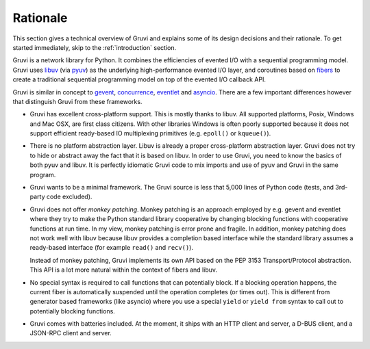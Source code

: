 .. _rationale:

*********
Rationale
*********

This section gives a technical overview of Gruvi and explains some of its
design decisions and their rationale. To get started immediately, skip to the
:ref:`introduction` section.

Gruvi is a network library for Python. It combines the efficiencies of evented
I/O with a sequential programming model. Gruvi uses libuv_ (via pyuv_) as the
underlying high-performance evented I/O layer, and coroutines based on fibers_
to create a traditional sequential programming model on top of the evented I/O
callback API.

Gruvi is similar in concept to gevent_, concurrence_, eventlet_ and asyncio_.
There are a few important differences however that distinguish Gruvi from these
frameworks.

* Gruvi has excellent cross-platform support. This is mostly thanks to libuv.
  All supported platforms, Posix, Windows and Mac OSX, are first class citizens.
  With other libraries Windows is often poorly supported because it does not
  support efficient ready-based IO multiplexing primitives (e.g.  ``epoll()``
  or ``kqueue()``).

* There is no platform abstraction layer. Libuv is already a proper
  cross-platform abstraction layer. Gruvi does not try to hide or abstract away
  the fact that it is based on libuv. In order to use Gruvi, you need to know
  the basics of both pyuv and libuv. It is perfectly idiomatic Gruvi code to
  mix imports and use of pyuv and Gruvi in the same program.

* Gruvi wants to be a minimal framework. The Gruvi source is less that 5,000
  lines of Python code (tests, and 3rd-party code excluded).

* Gruvi does not offer *monkey patching*. Monkey patching is an approach
  employed by e.g. gevent and eventlet where they try to make the Python
  standard library cooperative by changing blocking functions with cooperative
  functions at run time. In my view, monkey patching is error prone and
  fragile. In addition, monkey patching does not work well with libuv because
  libuv provides a completion based interface while the standard library
  assumes a ready-based interface  (for example ``read()`` and ``recv()``).

  Instead of monkey patching, Gruvi implements its own API based on the PEP
  3153 Transport/Protocol abstraction. This API is a lot more natural within
  the context of fibers and libuv.

* No special syntax is required to call functions that can potentially block.
  If a blocking operation happens, the current fiber is automatically suspended
  until the operation completes (or times out). This is different from
  generator based frameworks (like asyncio) where you use a special ``yield``
  or ``yield from`` syntax to call out to potentially blocking functions.

* Gruvi comes with batteries included. At the moment, it ships with an HTTP
  client and server, a D-BUS client, and a JSON-RPC client and server.

.. _libuv: https://github.com/joyent/libuv
.. _pyuv: http://pyuv.readthedocs.org/en/latest
.. _fibers: http://python-fibers.readthedocs.org/en/latest
.. _gevent: http://gevent.org/
.. _concurrence: http://opensource.hyves.org/concurrence
.. _eventlet: http://eventlet.net/
.. _asyncio: http://docs.python.org/3.4/library/asyncio.html
